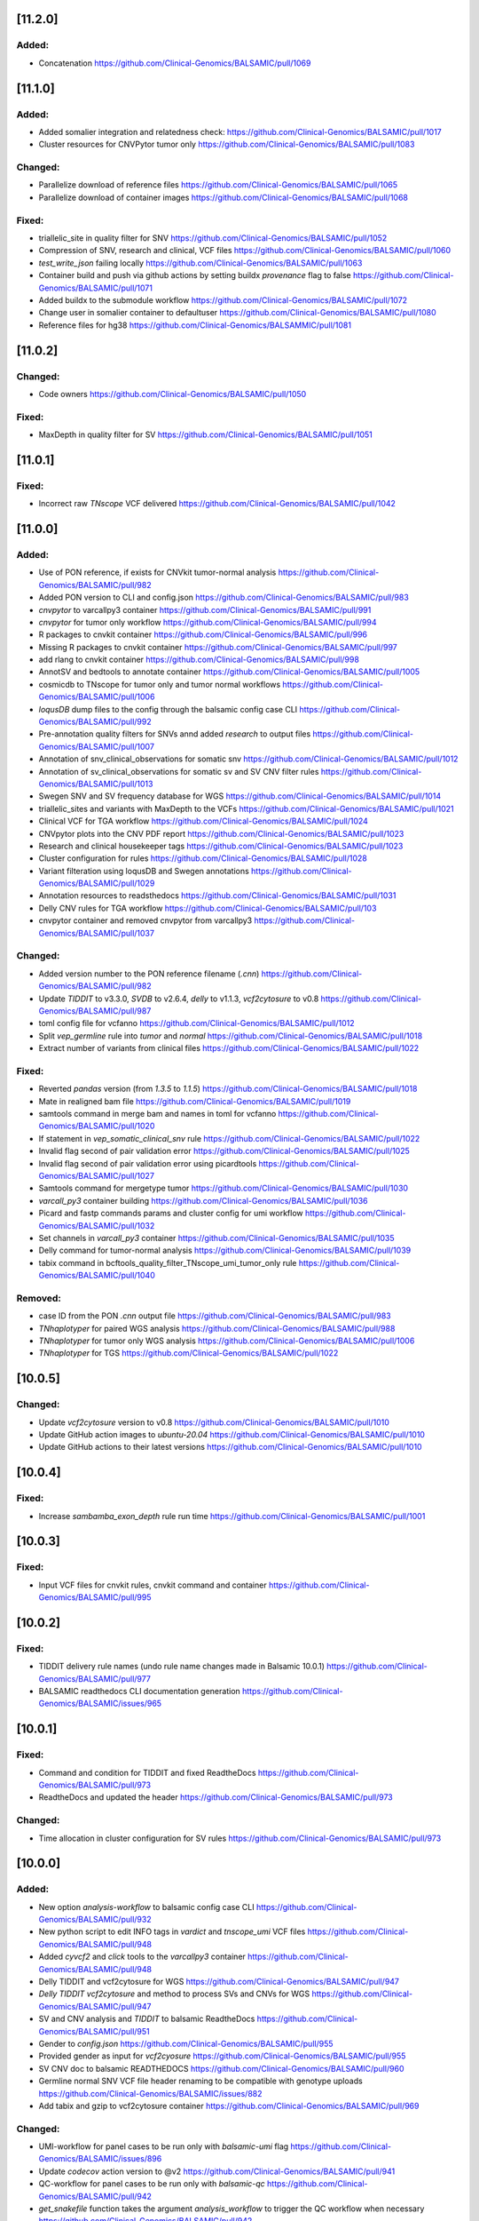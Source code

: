 [11.2.0]
--------

Added:
^^^^^^
* Concatenation https://github.com/Clinical-Genomics/BALSAMIC/pull/1069

[11.1.0]
--------

Added:
^^^^^^
* Added somalier integration and relatedness check: https://github.com/Clinical-Genomics/BALSAMIC/pull/1017
* Cluster resources for CNVPytor tumor only https://github.com/Clinical-Genomics/BALSAMIC/pull/1083 

Changed:
^^^^^^^^
* Parallelize download of reference files https://github.com/Clinical-Genomics/BALSAMIC/pull/1065
* Parallelize download of container images https://github.com/Clinical-Genomics/BALSAMIC/pull/1068

Fixed:
^^^^^^
* triallelic_site in quality filter for SNV https://github.com/Clinical-Genomics/BALSAMIC/pull/1052
* Compression of SNV, research and clinical, VCF files https://github.com/Clinical-Genomics/BALSAMIC/pull/1060 
* `test_write_json` failing locally https://github.com/Clinical-Genomics/BALSAMIC/pull/1063
* Container build and push via github actions by setting buildx `provenance` flag to false https://github.com/Clinical-Genomics/BALSAMIC/pull/1071
* Added buildx to the submodule workflow https://github.com/Clinical-Genomics/BALSAMIC/pull/1072
* Change user in somalier container to defaultuser https://github.com/Clinical-Genomics/BALSAMIC/pull/1080
* Reference files for hg38 https://github.com/Clinical-Genomics/BALSAMMIC/pull/1081

[11.0.2]
--------

Changed:
^^^^^^^^
* Code owners https://github.com/Clinical-Genomics/BALSAMIC/pull/1050

Fixed:
^^^^^^
* MaxDepth in quality filter for SV https://github.com/Clinical-Genomics/BALSAMIC/pull/1051

[11.0.1]
--------

Fixed:
^^^^^^
* Incorrect raw `TNscope` VCF delivered https://github.com/Clinical-Genomics/BALSAMIC/pull/1042

[11.0.0]
--------

Added:
^^^^^^
* Use of PON reference, if exists for CNVkit tumor-normal analysis https://github.com/Clinical-Genomics/BALSAMIC/pull/982
* Added PON version to CLI and config.json https://github.com/Clinical-Genomics/BALSAMIC/pull/983
* `cnvpytor` to varcallpy3 container https://github.com/Clinical-Genomics/BALSAMIC/pull/991
* `cnvpytor` for tumor only workflow https://github.com/Clinical-Genomics/BALSAMIC/pull/994
* R packages to cnvkit container https://github.com/Clinical-Genomics/BALSAMIC/pull/996
* Missing R packages to cnvkit container https://github.com/Clinical-Genomics/BALSAMIC/pull/997
* add rlang to cnvkit container https://github.com/Clinical-Genomics/BALSAMIC/pull/998
* AnnotSV and bedtools to annotate container https://github.com/Clinical-Genomics/BALSAMIC/pull/1005
* cosmicdb to TNscope for tumor only and tumor normal workflows https://github.com/Clinical-Genomics/BALSAMIC/pull/1006
* `loqusDB` dump files to the config through the balsamic config case CLI https://github.com/Clinical-Genomics/BALSAMIC/pull/992
* Pre-annotation quality filters for SNVs annd added `research` to output files https://github.com/Clinical-Genomics/BALSAMIC/pull/1007
* Annotation of snv_clinical_observations for somatic snv https://github.com/Clinical-Genomics/BALSAMIC/pull/1012
* Annotation of sv_clinical_observations  for somatic sv and SV CNV filter rules https://github.com/Clinical-Genomics/BALSAMIC/pull/1013
* Swegen SNV and SV frequency database for WGS https://github.com/Clinical-Genomics/BALSAMIC/pull/1014
* triallelic_sites and variants with MaxDepth to the VCFs https://github.com/Clinical-Genomics/BALSAMIC/pull/1021
* Clinical VCF for TGA workflow https://github.com/Clinical-Genomics/BALSAMIC/pull/1024
* CNVpytor plots into the CNV PDF report https://github.com/Clinical-Genomics/BALSAMIC/pull/1023
* Research and clinical housekeeper tags https://github.com/Clinical-Genomics/BALSAMIC/pull/1023
* Cluster configuration for rules https://github.com/Clinical-Genomics/BALSAMIC/pull/1028
* Variant filteration using loqusDB and Swegen annotations https://github.com/Clinical-Genomics/BALSAMIC/pull/1029
* Annotation resources to readsthedocs https://github.com/Clinical-Genomics/BALSAMIC/pull/1031
* Delly CNV rules for TGA workflow https://github.com/Clinical-Genomics/BALSAMIC/pull/103
* cnvpytor container and removed cnvpytor from varcallpy3 https://github.com/Clinical-Genomics/BALSAMIC/pull/1037

Changed:
^^^^^^^^
* Added version number to the PON reference filename (`.cnn`) https://github.com/Clinical-Genomics/BALSAMIC/pull/982
* Update `TIDDIT` to v3.3.0, `SVDB` to v2.6.4, `delly` to v1.1.3, `vcf2cytosure` to v0.8 https://github.com/Clinical-Genomics/BALSAMIC/pull/987
* toml config file for vcfanno https://github.com/Clinical-Genomics/BALSAMIC/pull/1012
* Split `vep_germline` rule into `tumor` and `normal` https://github.com/Clinical-Genomics/BALSAMIC/pull/1018
* Extract number of variants from clinical files https://github.com/Clinical-Genomics/BALSAMIC/pull/1022

Fixed:
^^^^^^
* Reverted `pandas` version (from `1.3.5` to `1.1.5`) https://github.com/Clinical-Genomics/BALSAMIC/pull/1018
* Mate in realigned bam file https://github.com/Clinical-Genomics/BALSAMIC/pull/1019
* samtools command in merge bam and names in toml for vcfanno https://github.com/Clinical-Genomics/BALSAMIC/pull/1020
* If statement in `vep_somatic_clinical_snv` rule https://github.com/Clinical-Genomics/BALSAMIC/pull/1022
* Invalid flag second of pair validation error https://github.com/Clinical-Genomics/BALSAMIC/pull/1025
* Invalid flag second of pair validation error using picardtools https://github.com/Clinical-Genomics/BALSAMIC/pull/1027
* Samtools command for mergetype tumor https://github.com/Clinical-Genomics/BALSAMIC/pull/1030
* `varcall_py3` container building https://github.com/Clinical-Genomics/BALSAMIC/pull/1036
* Picard and fastp commands params and cluster config for umi workflow https://github.com/Clinical-Genomics/BALSAMIC/pull/1032
* Set channels in `varcall_py3` container https://github.com/Clinical-Genomics/BALSAMIC/pull/1035
* Delly command for tumor-normal analysis https://github.com/Clinical-Genomics/BALSAMIC/pull/1039
* tabix command in bcftools_quality_filter_TNscope_umi_tumor_only rule https://github.com/Clinical-Genomics/BALSAMIC/pull/1040

Removed:
^^^^^^^^
* case ID from the PON `.cnn` output file https://github.com/Clinical-Genomics/BALSAMIC/pull/983
* `TNhaplotyper` for paired WGS analysis https://github.com/Clinical-Genomics/BALSAMIC/pull/988
* `TNhaplotyper` for tumor only WGS analysis https://github.com/Clinical-Genomics/BALSAMIC/pull/1006
* `TNhaplotyper` for TGS https://github.com/Clinical-Genomics/BALSAMIC/pull/1022

[10.0.5]
--------

Changed:
^^^^^^^^
* Update `vcf2cytosure` version to v0.8 https://github.com/Clinical-Genomics/BALSAMIC/pull/1010
* Update GitHub action images to `ubuntu-20.04` https://github.com/Clinical-Genomics/BALSAMIC/pull/1010
* Update GitHub actions to their latest versions https://github.com/Clinical-Genomics/BALSAMIC/pull/1010

[10.0.4]
---------

Fixed:
^^^^^^
* Increase `sambamba_exon_depth` rule run time https://github.com/Clinical-Genomics/BALSAMIC/pull/1001

[10.0.3]
---------
Fixed:
^^^^^^

* Input VCF files for cnvkit rules, cnvkit command and container https://github.com/Clinical-Genomics/BALSAMIC/pull/995

[10.0.2]
---------

Fixed:
^^^^^^

* TIDDIT delivery rule names (undo rule name changes made in Balsamic 10.0.1) https://github.com/Clinical-Genomics/BALSAMIC/pull/977
* BALSAMIC readthedocs CLI documentation generation  https://github.com/Clinical-Genomics/BALSAMIC/issues/965

[10.0.1]
---------

Fixed:
^^^^^^

* Command and condition for TIDDIT and fixed ReadtheDocs https://github.com/Clinical-Genomics/BALSAMIC/pull/973
* ReadtheDocs and updated the header https://github.com/Clinical-Genomics/BALSAMIC/pull/973


Changed:
^^^^^^^^

* Time allocation in cluster configuration for SV rules https://github.com/Clinical-Genomics/BALSAMIC/pull/973



[10.0.0]
---------

Added:
^^^^^^

* New option `analysis-workflow` to balsamic config case CLI https://github.com/Clinical-Genomics/BALSAMIC/pull/932
* New python script to edit INFO tags in `vardict` and `tnscope_umi` VCF files https://github.com/Clinical-Genomics/BALSAMIC/pull/948
* Added `cyvcf2` and `click` tools to the `varcallpy3` container https://github.com/Clinical-Genomics/BALSAMIC/pull/948
* Delly TIDDIT and vcf2cytosure for WGS https://github.com/Clinical-Genomics/BALSAMIC/pull/947
* `Delly` `TIDDIT` `vcf2cytosure` and method to process SVs and CNVs for WGS https://github.com/Clinical-Genomics/BALSAMIC/pull/947
* SV and CNV analysis and `TIDDIT` to balsamic ReadtheDocs https://github.com/Clinical-Genomics/BALSAMIC/pull/951
* Gender to `config.json` https://github.com/Clinical-Genomics/BALSAMIC/pull/955
* Provided gender as input for `vcf2cyosure` https://github.com/Clinical-Genomics/BALSAMIC/pull/955
* SV CNV doc to balsamic READTHEDOCS https://github.com/Clinical-Genomics/BALSAMIC/pull/960
* Germline normal SNV VCF file header renaming to be compatible with genotype uploads https://github.com/Clinical-Genomics/BALSAMIC/issues/882
* Add tabix and gzip to vcf2cytosure container https://github.com/Clinical-Genomics/BALSAMIC/pull/969

Changed:
^^^^^^^^

* UMI-workflow for panel cases to be run only with `balsamic-umi` flag https://github.com/Clinical-Genomics/BALSAMIC/issues/896
* Update `codecov` action version to @v2 https://github.com/Clinical-Genomics/BALSAMIC/pull/941
* QC-workflow for panel cases to be run only with `balsamic-qc` https://github.com/Clinical-Genomics/BALSAMIC/pull/942
* `get_snakefile` function takes the argument `analysis_workflow` to trigger the QC workflow when necessary https://github.com/Clinical-Genomics/BALSAMIC/pull/942
* `bcftools_counts` input depending on `analysis_workflow` https://github.com/Clinical-Genomics/BALSAMIC/pull/942
* UMI output filename `TNscope_umi` is changed to `tnscope_umi` https://github.com/Clinical-Genomics/BALSAMIC/pull/948
* Update `delly` to v1.0.3 https://github.com/Clinical-Genomics/BALSAMIC/pull/950
* Update versions of `delly` in ReadtheDocs https://github.com/Clinical-Genomics/BALSAMIC/pull/951
* Provided gender as input for `ascat` and `cnvkit` https://github.com/Clinical-Genomics/BALSAMIC/pull/955
* Update QC criteria for panel and wgs analysis according to https://github.com/Clinical-Genomics/project-planning/issues/338#issuecomment-1132643330. https://github.com/Clinical-Genomics/BALSAMIC/pull/952
* For uploads to scout, increasing the number of variants failing threshold from 10000 to 50000 https://github.com/Clinical-Genomics/BALSAMIC/pull/952

Fixed:
^^^^^^

* GENOME_VERSION set to the different genome_version options and replaced with config["reference"]["genome_version"] https://github.com/Clinical-Genomics/BALSAMIC/pull/942
* `run_validate.sh` script https://github.com/Clinical-Genomics/BALSAMIC/pull/952
* Somatic SV tumor normal rules https://github.com/Clinical-Genomics/BALSAMIC/pull/959
* Missing `genderChr` flag for `ascat_tumor_normal` rule https://github.com/Clinical-Genomics/BALSAMIC/pull/963
* Command in vcf2cytosure rule and updated ReadtheDocs https://github.com/Clinical-Genomics/BALSAMIC/pull/966
* Missing name `analysis_dir` in QC.smk https://github.com/Clinical-Genomics/BALSAMIC/pull/970
* Remove `sample_type` wildcard from the `vcfheader_rename_germline` rule and change genotype file name https://github.com/Clinical-Genomics/BALSAMIC/pull/971

Removed
^^^^^^^

* Removed `qc_panel` config in favor of standard config https://github.com/Clinical-Genomics/BALSAMIC/pull/942
* Removed cli `--analysis_type` for `balsamic report deliver` command and `balsamic run analysis` https://github.com/Clinical-Genomics/BALSAMIC/pull/942
* Removed `analysis_type`: `qc_panel` and replace the trigger for QC workflow by `analysis_workflow`: `balsamic-qc` https://github.com/Clinical-Genomics/BALSAMIC/pull/942
* Outdated balsamic report files (`balsamic_report.html` & `balsamic_report.md`) https://github.com/Clinical-Genomics/BALSAMIC/pull/952

[9.0.1]
-------

Fixed:
^^^^^^

* Revert `csvkit` tool in align_qc container https://github.com/Clinical-Genomics/BALSAMIC/pull/928
* Automatic version update for balsamic methods https://github.com/Clinical-Genomics/BALSAMIC/pull/930

[9.0.0]
--------

Added:
^^^^^^

* Snakemake workflow to create canfam3 reference https://github.com/Clinical-Genomics/BALSAMIC/pull/843
* Call umi variants using TNscope in bed defined regions https://github.com/Clinical-Genomics/BALSAMIC/issues/821
* UMI duplication metrics to report in multiqc_picard_dups.json https://github.com/Clinical-Genomics/BALSAMIC/issues/844
* Option to use PON reference in cnv calling for TGA tumor-only cases https://github.com/Clinical-Genomics/BALSAMIC/pull/851
* QC default validation conditions (for not defined capture kits) https://github.com/Clinical-Genomics/BALSAMIC/pull/855
* SVdb to the varcall_py36 container https://github.com/Clinical-Genomics/BALSAMIC/pull/872
* SVdb to WGS workflow https://github.com/Clinical-Genomics/BALSAMIC/pull/873
* Docker container for vcf2cytosure https://github.com/Clinical-Genomics/BALSAMIC/pull/869
* Snakemake rule for creating `.cgh` files from `CNVkit` outputs https://github.com/Clinical-Genomics/BALSAMIC/pull/880
* SVdb to TGA workflow https://github.com/Clinical-Genomics/BALSAMIC/pull/879
* SVdb merge SV and CNV https://github.com/Clinical-Genomics/BALSAMIC/pull/886
* Readthedocs for BALSAMIC method descriptions https://github.com/Clinical-Genomics/BALSAMIC/pull/906
* Readthedocs for BALSAMIC variant filters for WGS somatic callers https://github.com/Clinical-Genomics/BALSAMIC/pull/906
* bcftools counts to varcall filter rules https://github.com/Clinical-Genomics/BALSAMIC/pull/899
* Additional WGS metrics to be stored in ``<case>_metrics_deliverables.yaml`` https://github.com/Clinical-Genomics/BALSAMIC/pull/907
* ascatNGS copynumber file https://github.com/Clinical-Genomics/BALSAMIC/pull/914
* ReadtheDocs for BALSAMIC annotation resources https://github.com/Clinical-Genomics/BALSAMIC/pull/916
* Delly CNV for tumor only workflow https://github.com/Clinical-Genomics/BALSAMIC/pull/923
* Delly CNV Read-depth profiles for tumor only workflows https://github.com/Clinical-Genomics/BALSAMIC/pull/924
* New metric to be extracted and validated: ``NUMBER_OF_SITES`` (``bcftools`` counts) https://github.com/Clinical-Genomics/BALSAMIC/pull/925

Changed:
^^^^^^^^

* Merge QC metric extraction workflows https://github.com/Clinical-Genomics/BALSAMIC/pull/833
* Changed the base-image for balsamic container to 4.10.3-alpine https://github.com/Clinical-Genomics/BALSAMIC/pull/869
* Updated SVdb to 2.6.0 https://github.com/Clinical-Genomics/BALSAMIC/pull/901
* Upgrade black to 22.3.0
* For UMI workflow, post filter `gnomad_pop_freq` value is changed from `0.005` to `0.02` https://github.com/Clinical-Genomics/BALSAMIC/pull/919
* updated delly to 0.9.1 https://github.com/Clinical-Genomics/BALSAMIC/pull/920
* container base_image (align_qc, annotate, coverage_qc, varcall_cnvkit, varcall_py36) to 4.10.3-alpine https://github.com/Clinical-Genomics/BALSAMIC/pull/921
* update container (align_qc, annotate, coverage_qc, varcall_cnvkit,varcall_py36) bioinfo tool versions  https://github.com/Clinical-Genomics/BALSAMIC/pull/921
* update tool versions (align_qc, annotate, coverage_qc, varcall_cnvkit) in methods and softwares docs https://github.com/Clinical-Genomics/BALSAMIC/pull/921
* Updated the list of files to be stored and delivered https://github.com/Clinical-Genomics/BALSAMIC/pull/915
* Moved ``collect_custom_qc_metrics`` rule from ``multiqc.rule`` https://github.com/Clinical-Genomics/BALSAMIC/pull/925

Fixed:
^^^^^^
* Automate balsamic version for readthedocs install page https://github.com/Clinical-Genomics/BALSAMIC/pull/888
* ``collect_qc_metrics.py`` failing for WGS cases with empty ``capture_kit`` argument https://github.com/Clinical-Genomics/BALSAMIC/pull/850
* QC metric validation for different panel bed version https://github.com/Clinical-Genomics/BALSAMIC/pull/855
* Fixed development version of ``fpdf2`` to ``2.4.6`` https://github.com/Clinical-Genomics/BALSAMIC/issues/878
* Added missing svdb index file https://github.com/Clinical-Genomics/BALSAMIC/issues/848

Removed
^^^^^^^

* ``--qc-metrics/--no-qc-metrics`` flag from the ``balsamic report deliver`` command https://github.com/Clinical-Genomics/BALSAMIC/pull/833
* Unused pon option for SNV calling with TNhaplotyper tumor-only https://github.com/Clinical-Genomics/BALSAMIC/pull/851
* SV and CNV callers from annotation and filtering https://github.com/Clinical-Genomics/BALSAMIC/pull/889
* vcfanno and COSMIC from SV annotation https://github.com/Clinical-Genomics/BALSAMIC/pull/891
* Removed `MSK_impact` and `MSK_impact_noStrelka` json files from config https://github.com/Clinical-Genomics/BALSAMIC/pull/903
* Cleanup of `strelka`, `pindel` , `mutect2` variables from BALSAMIC https://github.com/Clinical-Genomics/BALSAMIC/pull/903
* bcftools_stats from vep https://github.com/Clinical-Genomics/BALSAMIC/issues/898
* QC delivery report workflow (generating the ``<case>_qc_report.html`` file) https://github.com/Clinical-Genomics/BALSAMIC/issues/878
* ``--sample-id-map`` and ``--case-id-map`` flags from the ``balsamic report deliver`` command https://github.com/Clinical-Genomics/BALSAMIC/issues/878
* Removed `gatk_haplotypecaller` for reporting panel germline variants https://github.com/Clinical-Genomics/BALSAMIC/issues/918

[8.2.10]
--------

Added:
^^^^^^
* `libopenblas=0.3.20` dependency to annotate container for fixing bcftools #909

Fixes:
^^^^^^

* bcftools version locked at `1.10` #909

Changed:
^^^^^^^^
* base image of balsamic container to `4.10.3-alphine` #909
* Replaced annotate container tests with new code #909

Removed:
^^^^^^^^
* Removed failed `vcf2cytosure` installation from annotate container #909

[8.2.9]
-------

Added:
^^^^^^

* Added slurm qos tag `express` #885
* Included more text about UMI-workflow variant calling settings to the readthedocs #888
* Extend QCModel to include `n_base_limit` which outputs in config json `QC` dict

Fixes:
^^^^^^
* Automate balsamic version for readthedocs install page #888

Changed:
^^^^^^^^
* Upgrade black to 22.3.0
* fastp default setting of `n_base_limit` is changed to `50` from `5`

[8.2.8]
--------

Added:
^^^^^^
* Added the readthedocs page for BALSAMIC variant-calling filters #867
* Project requirements (setup.py) to build the docs #874
* Generate cram from umi-consensus called bam files #865

Changed:
^^^^^^^^
* Updated the bioinfo tools version numbers in BALSAMIC readthedocs #867
* Sphinx version fixed to <0.18 #874
* Sphinx GitHub action triggers only on master branch PRs
* VAF filter for reporting somatic variants (Vardict) is minimised to 0.7% from 1% #876

Fixes:
^^^^^^
* cyvcf2 mock import for READTHEDOCS environment #874

[8.2.7]
-------
Fixes:
^^^^^^
* Fixes fastqc timeout issues for wgs cases #861
* Fix cluster configuration for vep and vcfanno #857

[8.2.6]
-------

Fixes:
^^^^^^

* Set right qos in scheduler command #856

[8.2.5]
-------

* balsamic.sif container installation during cache generation #841

Fixed:
^^^^^^

* Execution of `create_pdf` python script inside the balsamic container #841

[8.2.4]
-------

Added:
^^^^^^

* ``--hgvsg`` annotation to VEP #830
* ``ascatNgs`` PDF delivery (plots & statistics) #828

[8.2.3]
-------
Fixed:
^^^^^^

* Add default for gender if ``purecn`` captures dual gender values #824

Changed:
^^^^^^^^
* Updated ``purecn`` and its dependencies to latest versions

[8.2.2]
-------
Added:
^^^^^^

* ``ascatNGS`` tumor normal delivery #810

Changed:
^^^^^^^^
* QC metrics delivery tag #820
* Refactor tmb rule that contains redundant line #817

[8.2.1]
-------

Fixed:
^^^^^^

* ``cnvkit`` gender comparison operator bug #819

[8.2.0]
-------

Added:
^^^^^^

* Added various basic filters to all variant callers irregardless of their delivery status #750
* BALSAMIC container #728
* BALSAMIC reference generation via cluster submission for both reference and container #686
* Container specific tests #770
* BALSAMIC quality control metrics extraction and validation #754
* Delly is added as a submodule and removed from rest of the conda environments #787
* Store research VCFs for all filtered and annotated VCF files
* Added `.,PASS` to all structural variant filter rules to resolve the issues with missing calls in filtered file
* Handling of QC metrics validation errors #783
* Github Action workflow that builds the docs using Sphinx #809
* Zenodo integration to create citable link #813
* Panel BED specific QC conditions #800
* Metric extraction to a YAML file for Vogue #802

Changed:
^^^^^^^^

* refactored main workflow with more readible organization #614
* refactored conda envs within container to be on base and container definition is uncoupled #759
* renamed umi output file names to fix issue with picard HSmetrics #804
* locked requirements for graphviz io 0.16 #811
* QC metric validation is performed across all metrics of each of the samples #800

Removed:
^^^^^^^^

* The option of running umiworkflow independently with balsamic command-line option "-a umi"
* Removed source activate from reference and pon workflows #764

Fixed:
^^^^^^

* Pip installation failure inside balsamic container #758
* Fixed issue #768 with missing ``vep_install`` command in container
* Fixed issue #765 with correct input bam files for SV rules
* Continuation of CNVkit even if ``PURECN`` fails and fix ``PureCN`` conda paths #774 #775
* Locked version for ``cryptography`` package
* Bumped version for ``bcftools`` in cnvkit container
* Fixed issues #776 and #777 with correct install paths for gatk and manta
* Fixed issue #782 for missing AF in the vcf INFO field
* Fixed issues #748 #749 with correct sample names
* Fixed issue #767 for ascatngs hardcoded values
* Fixed missing output option in bcftools filters for tnhaplotyper #793
* Fixed issue #795 with increasing resources for vep and filter SV prior to vep
* Building ``wheel`` for ``cryptography`` bug inside BALSAMIC container #801
* Fixed badget for docker container master and develop status
* ReadtheDocs building failure due to dependencies, fixed by locking versions #773
* Dev requirements installation for Sphinx docs (Github Action) #812
* Changed path for main Dockerfile version in ``.bumpversion.cfg``

[8.1.0]
-------

Added:
^^^^^^

* Workflow to check PR tiltes to make easier to tell PR intents #724
* ``bcftools stats``  to calculate Ti/Tv for all post annotate germline and somatic calls #93
* Added reference download date to ``reference.json`` #726
* ``ascatngs`` hg38 references to constants #683
* Added ClinVar as a source to download and to be annotated with VCFAnno #737

Changed:
^^^^^^^^

* Updated docs for git FAQs #731
* Rename panel of normal filename Clinical-Genomics/cgp-cancer-cnvcall#10


Fixed:
^^^^^^

* Fixed bug with using varcall_py36 container with VarDict #739
* Fixed a bug with VEP module in MultiQC by excluding #746
* Fixed a bug with ``bcftools stats`` results failing in MultiQC #744

[8.0.2]
-------

Fixed:
^^^^^^

* Fixed breaking shell command for VEP annotation rules #734

[8.0.1]
-------

Fixed:
^^^^^^

* Fixed context for Dockerfile for release content #720

[8.0.0]
-------

Added:
^^^^^^

* ``samtools`` flagstats and stats to workflow and MultiQC
* ``delly v0.8.7`` somatic SV caller #644
* ``delly`` containter #644
* ``bcftools v1.12`` to ``delly`` container #644
* ``tabix v0.2.6`` to ``delly`` container #644
* Passed SV calls from Manta to clinical delivery
* An extra filter to VarDict tumor-normal to remove variants with STATUS=Germline, all other will still be around
* Added ``vcf2cytosure`` to annotate container
* ``git`` to the container definition
* prepare_delly_exclusion rule
* Installation of ``PureCN`` rpackage in ``cnvkit`` container
* Calculate tumor-purity and ploidy using ``PureCN`` for ``cnvkit`` call
* ``ascatngs`` as a submodule #672
* GitHub action to build and test ``ascatngs`` container
* Reference section to ``docs/FAQ.rst``
* ``ascatngs`` download references from reference_file repository #672
* ``delly`` tumor only rule #644
* ``ascatngs`` download container #672
* Documentation update on setting sentieon env variables in ``bashrc``
* ``ascatngs`` tumor normal rule for wgs cases #672
* Individual rules (i.e. ngs filters) for cnv and sv callers. Only Manta will be delivered and added to the list of output files. #708
* Added "targeted" and "wgs" tags to variant callers to provide another layer of separation. #708
* ``manta`` convert inversion #709
* Sentieon version to bioinformatic tool version parsing #685
* added ``CITATION.cff`` to cite BALSAMIC


Changed:
^^^^^^^^

* Upgrade to latest sentieon version 202010.02
* New name ``MarkDuplicates`` to ``picard_markduplicates`` in ``bwa_mem`` rule and ``cluster.json``
* New name rule ``GATK_contest`` to ``gatk_contest``
* Avoid running pytest github actions workflow on ``docs/**`` and ``CHANGELOG.rst`` changes
* Updated ``snakemake`` to ``v6.5.3`` #501
* Update ``GNOMAD`` URL
* Split Tumor-only ``cnvkit batch`` into individual commands
* Improved TMB calculation issue #51
* Generalized ascat, delly, and manta result in workflow. #708
* Generalized workflow to eliminate duplicate entries and code. #708
* Split Tumor-Normal ``cnvkit batch`` into individual commands
* Moved params that are used in multiple rules to constants #711
* Changed the way conda and non-conda bioinfo tools version are parsed
* Python code formatter changed from Black to YAPF #619


Fixed:
^^^^^^

* post-processing of the umi consensus in handling BI tags
* vcf-filtered-clinical tag files will have all variants including PASS
* Refactor snakemake ``annotate`` rules according to snakemake etiquette #636
* Refactor snakemake ``align`` rules according to snakemake etiquette #636
* Refactor snakemake ``fastqc`` ``vep`` contest and ``mosdepth`` rules according to ``snakemake`` etiquette #636
* Order of columns in QC and coverage report issue #601
* ``delly`` not showing in workflow at runtime #644
* ``ascatngs`` documentation links in ``FAQs`` #672
* ``varcall_py36`` container build and push #703
* Wrong spacing in reference json issue #704
* Refactor snakemake ``quality control`` rules according to snakemake etiquette #636

Removed:
^^^^^^^^

* Cleaned up unused container definitions and conda environment files
* Remove cnvkit calling for WGS cases
* Removed the install.sh script

[7.2.5]
-------

Changed:
^^^^^^^^

* Updated COSMIC path to use version 94

[7.2.5]
-------

Changed:
^^^^^^^^

* Updated path for gnomad and 1000genomes to a working path from Google Storage

[7.2.4]
-------

Changed:
^^^^^^^^

* Updated sentieon util sort in umi to use Sentieon 20201002 version

[7.2.3]
-------

Fixed:
^^^^^^

* Fixed memory issue with vcfanno in vep_somatic rule fixes #661

[7.2.2]
-------

Fixed:
^^^^^^

* An error with Sentieon for better management of memory fixes #621

[7.2.1]
-------

Changed:
^^^^^^^^

* Rename Github actions to reflect their content

[7.2.0]
-------

Added:
^^^^^^

* Changelog reminder workflow to Github
* Snakemake workflow for created PON reference
* Balsamic cli config command(pon) for creating json for PON analysis
* tumor lod option for passing tnscope-umi final variants
* Git guide to make balsamic release in FAQ docs

Changed:
^^^^^^^^

* Expanded multiqc result search dir to whole analysis dir
* Simple test for docker container

Fixed:
^^^^^^

* Correctly version bump for Dockerfile

Removed:
^^^^^^^^

* Removed unused Dockerfile releases
* Removed redundant genome version from ``reference.json``

[7.1.10]
--------

Fixed:
^^^^^^

* Bug in ``ngs_filter`` rule set for tumor-only WGS
* Missing delivery of tumor only WGS filter

[7.1.9]
-------


Changed:
^^^^^^^^

* only pass variants are not part of delivery anymore
* delivery tag file ids are properly matched with sample_name
* tabix updated to 0.2.6
* fastp updated to 0.20.1
* samtools updated to 1.12
* bedtools updated to 2.30.0

Removed:
^^^^^^^^

* sentieon-dedup rule from delivery
* Removed all pre filter pass from delivery


[7.1.8]
-------

Fixed:
^^^^^^

* Target coverage (Picard HsMetrics) for UMI files is now correctly calculated.

Changed:
^^^^^^^^


* TNscope calculated AF values are fetched and written to AFtable.txt.

[7.1.7]
-------

Added:
^^^^^^

* ngs_filter_tnscope is also part of deliveries now

Changed:
^^^^^^^^

* rankscore is now a research tag instead of clinical
* Some typo and fixes in the coverage and constant metrics
* Delivery process is more verbose

Fixed:
^^^^^^

* CNVKit output is now properly imported in the deliveries and workflow

[7.1.6]
-------

Fixed:
^^^^^^

* CSS style for qc coverage report is changed to landscape

[7.1.5]
-------

Changed:
^^^^^^^^

* update download url for 1000genome WGS sites from ftp to http

[7.1.4]
-------

Changed:
^^^^^^^^

* bump picard to version 2.25.0

[7.1.3]
-------

Fixed:
^^^^^^

* ``assets`` path is now added to bind path

[7.1.2]
-------

Fixed:
^^^^^^

* umi_workflow config json is set as true for panel and wgs as false.
* Rename umiconsensus bam file headers from {samplenames} to TUMOR/NORMAL.
* Documentation autobuild on RTFD


[7.1.1]
-------

Fixed:
^^^^^^

* Moved all requirements to setup.py, and added all package_data there. Clean up unused files.

[7.1.0]
-------

Removed
^^^^^^^

* ``tnsnv`` removed from WGS analysis, both tumor-only and tumor-normal
* GATK-BaseRecalibrator is removed from all workflows

Fixed
^^^^^

* Fixed issue 577 with missing ``tumor.merged.bam`` and ``normal.merged.bam``
* Issue 448 with lingering tmp_dir. It is not deleted after analysis is properly finished.

Changed
^^^^^^^

* All variant calling rules use proper ``tumor.merged.bam`` or ``normal.merged.bam`` as inputs

[7.0.2]
-------

Added
^^^^^

* Updated docs with FAQ for UMI workflow

Fixed
^^^^^

* fix job scheduling bug for benchmarking
* rankscore's output is now a proper vcf.gz file
* Manta rules now properly make a sample_name file


[7.0.1]
-------

Added
^^^^^

* github action workflow to autobuild release containers


[7.0.0]
-------

Added
^^^^^

* ``balsamic init`` to download reference and related containers done in PRs #464 #538
* ``balsamic config case`` now only take a cache path instead of container and reference #538
* UMI workflow added to main workflow in series of PRs #469 #477 #483 #498 #503 #514 #517
* DRAGEN for WGS applications in PR #488
* A framework for QC check PR #401
* ``--quiet``` option for ``run analysis`` PR #491
* Benchmark SLURM jobs after the analysis is finished PR #534
* One container per conda environment (i.e. decouple containers) PR #511 #525 #522
* ``--disable-variant-caller`` command for ``report deliver`` PR #439
* Added genmod and rankscore in series of two PRs #531 and #533
* Variant filtering to Tumor-Normal in PR #534
* Split SNV/InDels and SVs from TNScope variant caller PR #540
* WGS Tumor only variant filters added in PR #548

Changed
^^^^^^^

* Update Manta to 1.6.0 PR #470
* Update FastQC to 0.11.9 PR #532
* Update BCFTools to 1.11 PR #537
* Update Samtools to 1.11 PR #537
* Increase resources and runtime for various workflows in PRs #482
* Python package dependenicies versions fixed in PR #480
* QoL changes to workflow in series of PR #471
* Series of documentation updates in PRs #489 #553
* QoL changes to scheduler script PR #491
* QoL changes to how temporary directories are handlded PR #516
* TNScope model apply rule merged with TNScope variant calling for tumor-normal in WGS #540
* Decoupled ``fastp`` rule into two rules to make it possible to use it for UMI runs #570


Fixed
^^^^^

* A bug in Manta variant calling rules that didn't name samples properly to TUMOR/NORMAL in the VCF file #572


[6.1.2]
-------

Changed
^^^^^^^
* Changed hk delivery tag for coverage-qc-report


[6.1.1]
-------

Fixed
^^^^^

* No UMI trimming for WGS applications #486
* Fixed a bug where BALSAMIC was checking for sacct/jobid file in local mode PR #497
* ``readlink`` command in ``vep_germline``, ``vep_somatic``, ``split_bed``, and ``GATK_popVCF`` #533
* Fix various bugs for memory handling of Picardtools and its executable in PR #534
* Fixed various issues with ``gsutils`` in PR #550

Removed
^^^^^^^

* ``gatk-register`` command removed from installing GATK PR #496

[6.1.1]
-------

* Fixed a bug with missing QC templates after ``pip install``


[6.1.0]
-------

Added
^^^^^
* CLI option to expand report generation for TGA and WES runs. Please see ``balsamic report deliver --help``
* BALSAMIC now generates a custom HTML report for TGA and WES cases.


[6.0.4]
-------

Changed
^^^^^^^

* Reduces MQ cutoff from 50 to 40 to only remove obvious artifacts PR #535
* Reduces AF cutoff from 0.02 to 0.01 PR #535

[6.0.3]
-------

Added
^^^^^

* ``config case`` subcommand now has ``--tumor-sample-name`` and ``--normal-sample-name``

Fixed
^^^^^

* Manta resource allocation is now properly set PR #523
* VarDict resource allocation in cluster.json increased (both core and time allocation) PR #523
* minimum memory request for GATK mutect2 and haplotypecaller is removed and max memory increased PR #523

[6.0.2]
-------

Added
^^^^^

* Document for Snakemake rule grammar PR #489


Fixed
^^^^^

* removed ``gatk3-register`` command from Dockerfile(s) PR #508


[6.0.1]
-------

Added
^^^^^
* A secondary path for latest jobids submitted to cluster (slurm and qsub) PR #465

[6.0.0]
-------

Added
^^^^^
* UMI workflow using Sentieon tools. Analysis run available via `balsamic run analysis --help` command. PR #359
* VCFutils to create VCF from flat text file. This is for internal purpose to generate validation VCF. PR #349
* Download option for hg38 (not validated) PR #407
* Option to disable variant callers for WES runs. PR #417

Fixed
^^^^^
* Missing cyvcf2 dependency, and changed conda environment for base environment PR #413
* Missing numpy dependency PR #426

Changed
^^^^^^^
* COSMIC db for hg19 updated to v90 PR #407
* Fastp trimming is now a two-pass trimming and adapter trimming is always enabled. This might affect coverage slightly PR #422
* All containers start with a clean environment #425
* All Sentieon environment variables are now added to config when workflow executes #425
* Branching model will be changed to gitflow

[5.1.0]
-------

Fixed
^^^^^
* Vardict-java version fixed. This is due to bad dependency and releases available on conda. Anaconda is not yet update with vardict 1.8, but vardict-java 1.8 is there. This causes various random breaks with Vardict's TSV output. #403

Changed
^^^^^^^
* Refactored Docker files a bit, preparation for decoupling #403

Removed
^^^^^^^
* In preparation for GATK4, IndelRealigner is removed #404


[5.0.1]
-------

Added
^^^^^
* Temp directory for various rules and workflow wide temp directory #396

Changed
^^^^^^^
* Refactored tags for housekeeper delivery to make them unique #395
* Increased core requirements for mutect2 #396
* GATK3.8 related utils run via jar file instead of gatk3 #396


[5.0.0]
-------

Added
^^^^^
* Config.json and DAG draph included in Housekeeper report #372
* New output names added to cnvkit_single and cnvkit_paired #372
* New output names added to vep.rule #372
* Delivery option to CLI and what to delivery with delivery params in rules that are needed to be delivered #376
* Reference data model with validation #371
* Added container path to install script #388

Changed
^^^^^^^
* Delivery file format simplified #376
* VEP rules have "all" and "pass" as output #376
* Downloaded reference structure changed #371
* genome/refseq.flat renamed to genome/refGene.flat #371
* reverted CNVKit to version 0.9.4 #390

Fixed
^^^^^
* Missing pygments to requirements.txt to fix travis CI #364
* Wildcard resolve for deliveries of vep_germline #374
* Missing index file from deliverables #383
* Ambiguous deliveries in vep_somatic and ngs_filters #387
* Updated documentation to match with installation #391

Removed
^^^^^^^
* Temp files removed from list of outputs in vep.rule #372
* samtools.rule and merged it with bwa_mem #375


[4.5.0]
-------

Added
^^^^^
* Models to build config case JSON. The models and descriptions of their contents can now be found
  in BALSAMIC/utils/models.py
* Added analysis_type to `report deliver` command
* Added report and delivery capability to Alignment workflow
* run_validate.sh now has -d to handle path to analysis_dir (for internal use only) #361

Changed
^^^^^^^

* Fastq files are no longer being copied as part of creation of the case config file.
  A symlink is now created at the destination path instead
* Config structure is no longer contained in a collestion of JSON files.
  The config models are now built using Pydantic and are contained in BALSAMIC/utils/models.py

Removed
^^^^^^^

* Removed command line option "--fastq-prefix" from config case command
* Removed command line option "--config-path" from config case command.
  The config is now always saved with default name "case_id.json"
* Removed command line option "--overwrite-config" from config-case command
  The command is now always executed with "--overwrite-config True" behavior

Refactored
^^^^^^^^^^

* Refactored BALSAMIC/commands/config/case.py:
  Utility functions are moved to BALSAMIC/utils/cli.py
  Models for config fields can be found at BALSAMIC/utils/models.py
  Context aborts and logging now contained in pilot function
  Tests created to support new architecture
* Reduce analysis directory's storage

Fixed
^^^^^
* Report generation warnings supressed by adding workdirectory
* Missing tag name for germline annotated calls #356
* Bind path is not added as None if analysis type is wgs #357
* Changes vardict to vardict-java #361


[4.4.0]
-------

Added
^^^^^

* pydantic to validate various models namely variant caller filters

Changed
^^^^^^^

* Variant caller filters moved into pydantic
* Install script and setup.py
* refactored install script with more log output and added a conda env suffix option
* refactored docker container and decoupled various parts of the workflow


[4.3.0]
-------


Added
^^^^^

* Added cram files for targeted sequencing runs fixes #286
* Added `mosdepth` to calculate coverage for whole exome and targeted sequencing
* Filter models added for tumor-only mode
* Enabling adapter trim enables pe adapter trim option for fastp
* Annotate germline variant calls
* Baitset name to picard hsmetrics

Deprecated
^^^^^^^^^^

* Sambamba coverage and rules will be deprecated

Fixed
^^^^^

* Fixed latest tag in install script
* Fixed lack of naming final annotated VCF TUMOR/NORMAL


Changed
^^^^^^^

* Increased run time for various slurm jobs fixes #314
* Enabled SV calls for VarDict tumor-only
* Updated `ensembl-vep` to v100.2

[4.2.4]
-------


Fixed
^^^^^

* Fixed sort issue with bedfiles after 100 slop


[4.2.3]
-------

Added
^^^^^


* Added Docker container definition for release and bumpversion

Changed
^^^^^^^


* Quality of life change to rtfd docs

Fixed
^^^^^


* Fix Docker container with faulty git checkout

[4.2.2]
-------

Added
^^^^^


* Add "SENTIEON_TMPDIR" to wgs workflow

[4.2.1]
-------

Changed
^^^^^^^


* Add docker container pull for correct version of install script

[4.2.0]
-------

Added
^^^^^


* CNV output as VCF
* Vep output for PASSed variants
* Report command with status and delivery subcommands

Changed
^^^^^^^


* Bed files are slopped 100bp for variant calling fix #262
* Disable vcfmerge
* Picard markduplicate output moved from log to output
* Vep upgraded to 99.1
* Removed SVs from vardict
* Refactored delivery plugins to produce a file with list of output files from workflow
* Updated snakemake to 5.13

Fixed
^^^^^


* Fixed a bug where threads were not sent properly to rules

Removed
^^^^^^^


* Removed coverage annotation from mutect2
* Removed source deactivate from rules to suppress conda warning
* Removed ``plugins delivery`` subcommand
* Removed annotation for germline caller results

[4.1.0]
-------

Added
^^^^^


* VEP now also produces a tab delimited file
* CNVkit rules output genemetrics and gene break file
* Added reference genome to be able to calculate AT/CG dropouts by Picard
* coverage plot plugin part of issue #75
* callable regions for CNV calling of tumor-only

Changed
^^^^^^^


* Increased time for indel realigner and base recalib rules
* decoupled vep stat from vep main rule
* changed qsub command to match UGE
* scout plugin updated

Fixed
^^^^^


* WGS qc rules - updated with correct options
  (picard - CollectMultipleMetrics, sentieon - CoverageMetrics)
* Log warning if WES workflow cannot find SENTIEON* env variables
* Fixes issue with cnvkit and WGS samples #268
* Fix #267 coverage issue with long deletions in vardict

[4.0.1] - 2019-11-08
--------------------

Added
^^^^^


* dependencies for workflow report
* sentieon variant callers germline and somatic for wes cases

Changed
^^^^^^^


* housekeeper file path changed from basename to absolute
* scout template for sample location changed from delivery_report to scout
* rule names added to benchmark files

[4.0.0] - 2019-11-04
--------------------

SGE qsub support release

Added
^^^^^


* ``install.sh`` now also downloads latest container
* Docker image for balsamic as part of ci
* Support for qsub alongside with slurm on ``run analysis --profile``

Changed
^^^^^^^


* Documentation updated
* Test fastq data and test panel bed file with real but dummy data

[3.3.1] - 2019-10-28
--------------------

Fixed
^^^^^


* Various links for reference genome is updated with working URL
* Config reference command now print correct output file

[3.3.0] - 2019-10-24
--------------------

somatic vcfmerge release

Added
^^^^^


* QC metrics for WGS workflow
* refGene.txt download to reference.json and reference workflow
* A new conda environment within container
* A new base container built via Docker (centos7:miniconda3_4_6_14)
* VCFmerge package as VCF merge rule (https://github.com/hassanfa/VCFmerge)
* A container for develop branch
* Benchmark rules to variant callers

Changed
^^^^^^^


* SLURM resource allocation for various variancalling rules optimized
* mergetype rule updated and only accepts one single tumor instead of multiple

[3.2.3] - 2019-10-24
--------------------

Fixed
^^^^^


* Removed unused output files from cnvkit which caused to fail on targetted analysis

[3.2.2] - 2019-10-23
--------------------

Fixed
^^^^^


* Removed target file from cnvkit batch

[3.2.1] - 2019-10-23
--------------------

Fixed
^^^^^


* CNVkit single missing reference file added

[3.2.0] - 2019-10-11
--------------------

Adds:
^^^^^


* CNVkit to WGS workflow
* get_thread for runs

Changed:
^^^^^^^^


* Optimized resources for SLURM jobs

Removed:
^^^^^^^^


* Removed hsmetrics for non-mark duplicate bam files

[3.1.4] - 2019-10-08
--------------------

Fixed
^^^^^


* Fixes a bug where missing capture kit bed file error for WGS cases

[3.1.3] - 2019-10-07
--------------------

Fixed
^^^^^


* benchmark path bug issue #221

[3.1.2] - 2019-10-07
--------------------

Fixed
^^^^^


* libreadline.so.6 symlinking and proper centos version for container

[3.1.1] - 2019-10-03
--------------------

Fixed
^^^^^


* Proper tag retrieval for release
  ### Changed
* BALSAMIC container change to latest and version added to help line

[3.1.0] - 2019-10-03
--------------------

TL;DR:


* QoL changes to WGS workflow
* Simplified installation by moving all tools to a container

Added
^^^^^


* Benchmarking using psutil
* ML variant calling for WGS
* ``--singularity`` option to ``config case`` and ``config reference``

Fixed
^^^^^


* Fixed a bug with boolean values in analysis.json

Changed
^^^^^^^


* ``install.sh`` simplified and will be depricated
* Singularity container updated
* Common somatic and germline variant callers are put in single file
* Variant calling workflow and analysis config files merged together

Removed
^^^^^^^


* ``balsamic install`` is removed
* Conda environments for py36 and py27 are removed

[3.0.1] - 2019-09-11
--------------------

Fixed
^^^^^


* Permissions on ``analysis/qc`` dir are 777 now

[3.0.0] - 2019-09-05
--------------------

This is major release.
TL;DR:


* Major changes to CLI. See documentation for updates.
* New additions to reference generation and reference config file generation and complete overhaul
* Major changes to reposityory structure, conda environments.

Added
^^^^^


* Creating and downloading reference files: ``balsamic config reference`` and ``balsamic run reference``
* Container definitions for install and running BALSAMIC
* Bunch of tests, setup coveralls and travis.
* Added Mutliqc, fastp to rule utilities
* Create Housekeeper and Scout files after analysis completes
* Added Sentieon tumor-normal and tumor only workflows
* Added trimming option while creating workflow
* Added multiple tumor sample QC analysis
* Added pindle for indel variant calling
* Added Analysis finish file in the analysis directory

Fixed
^^^^^


* Multiple fixes to snakemake rules

Changed
^^^^^^^


* Running analysis through: ``balsamic run analysis``
* Cluster account and email info added to ``balsamic run analysis``
* ``umi`` workflow through ``--umi`` tag. [workflow still in evaluation]
* ``sample-id`` replaced by ``case-id``
* Plan to remove FastQC as well

Removed
^^^^^^^


* ``balsamic config report`` and ``balsamic report``
* ``sample.config`` and ``reference.json`` from config directory
* Removed cutadapt from workflows

[2.9.8] - 2019-01-01
--------------------

Fixed
^^^^^


* picard hsmetrics now has 50000 cov max
* cnvkit single wildcard resolve bug fixed

[2.9.7] - 2019-02-28
--------------------

Fixed
^^^^^


* Various fixes to umi_single mode
* analysis_finish file does not block reruns anymore
* Added missing single_umi to analysis workflow cli

Changed
^^^^^^^


* vardict in single mode has lower AF threshold filter (0.005 -> 0.001)

[2.9.6] - 2019-02-25
--------------------

Fixed
^^^^^


* Reference to issue #141, fix for 3 other workflows
* CNVkit rule update for refflat file

[2.9.5] - 2019-02-25
--------------------

Added
^^^^^


* An analysis finish file is generated with date and time inside (%Y-%M-%d T%T %:z)

[2.9.4] - 2019-02-13
--------------------

Fixed
^^^^^


* picard version update to 2.18.11 github.com/hassanfa/picard

[2.9.3] - 2019-02-12
--------------------

Fixed
^^^^^


* Mutect single mode table generation fix
* Vardict single mode MVL annotation fix

[2.9.2] - 2019-02-04
--------------------

Added
^^^^^


* CNVkit single sample mode now in workflow
* MVL list from cheng et al. 2015 moved to assets

[2.9.1] - 2019-01-22
--------------------

Added
^^^^^


* Simple table for somatic variant callers for single sample mode added

Fixed
^^^^^


* Fixes an issue with conda that unset variables threw an error issue #141

[2.9.0] - 2019-01-04
--------------------

Changed
^^^^^^^


* Readme structure and example
* Mutect2's single sample output is similar to paired now
* cli path structure update

Added
^^^^^


* test data and sample inputs
* A dag PDF will be generated when config is made
* umi specific variant calling

[2.8.1] - 2018-11-28
--------------------

Fixed
^^^^^


* VEP's perl module errors
* CoverageRep.R now properly takes protein_coding transcatipts only

[2.8.0] - 2018-11-23
--------------------

UMI single sample align and QC

Added
^^^^^


* Added rules and workflows for UMI analysis: QC and alignment

[2.7.4] - 2018-11-23
--------------------

Germline single sample

Added
^^^^^


* Germline single sample addition
  ### Changed
* Minor fixes to some rules to make them compatible with tumor mode

[2.7.3] - 2018-11-20
--------------------

Fixed
^^^^^


* Various bugs with DAG to keep popvcf and splitbed depending on merge bam file
* install script script fixed and help added

[2.7.2] - 2018-11-15
--------------------

Changed
^^^^^^^


* Vardict, Strelka, and Manta separated from GATK best practice pipeline

[2.7.1] - 2018-11-13
--------------------

Fixed
^^^^^


* minro bugs with strelka_germline and freebayes merge
  ### Changed
* removed ERC from haplotypecaller

[2.7.0] - 2018-11-08
--------------------

Germline patch

Added
^^^^^


* Germline caller tested and added to the paired analysis workflow: Freebayes, HaplotypeCaller, Strelka, Manta

Changed
^^^^^^^


* Analysis config files updated
* Output directory structure changed
* vep rule is now a single rule
* Bunch of rule names updated and shortened, specifically in Picard and GATK
* Variant caller rules are all updated and changed
* output vcf file names are now more sensible: {SNV,SV}.{somatic,germline}.sampleId.variantCaller.vcf.gz
* Job limit increased to 300

Removed
^^^^^^^


* removed bcftools.rule for var id annotation

Changed
^^^^^^^

Fixed
^^^^^

[2.6.3] - 2018-11-01
--------------------

Changed
^^^^^^^


* Ugly and godforsaken ``runSbatch.py`` is now dumping sacct files with job IDs. Yikes!

[2.6.2] - 2018-10-31
--------------------

Fixed
^^^^^


* added ``--fastq-prefix`` option for ``config sample`` to set fastq prefix name. Linking is not changed.

[2.6.1] - 2018-10-29
--------------------

Fixed
^^^^^


* patched a bug for copying results for strelka and manta which was introduced in ``2.5.0``

[2.5.0] - 2018-10-22
--------------------

Changed
^^^^^^^


* ``variant_panel`` changed to ``capture_kit``
* sample config file takes balsamic version
* bioinfo tool config moved bioinfotool to cli_utils from ``config report``

Added
^^^^^


* bioinfo tool versions is now added to analysis config file

[2.4.0] - 2018-10-22
--------------------

Changed
^^^^^^^


* ``balsamic run`` has 3 stop points: paired variant calling, single mode variant calling, and QC/Alignment mode.
* ``balsamic run [OPTIONS] -S ...`` is depricated, but it supersedes ``analysis_type`` mode if provided.

[2.3.3] - 2018-10-22
--------------------

Added
^^^^^


* CSV output for variants in each variant caller based on variant filters
* DAG image of workflow
  ### Changed
* Input for variant filter has a default value
* ``delivery_report`` is no created during config generation
* Variant reporter R script cmd updated in ``balsamic report``

[2.3.2] - 2018-10-19
--------------------

Changed
^^^^^^^


* Fastq files are now always linked to ``fastq`` directory within the analysis directory

Added
^^^^^


* ``balsamic config sample`` now accepts individual files and paths. See README for usage.

[2.3.1] - 2018-09-25
--------------------

Added
^^^^^


* CollectHSmetric now run twice for before and after markduplicate

[2.3.0] - 2018-09-25
--------------------

Changed
^^^^^^^


* Sample config file now includes a list of chromosomes in the panel bed file

Fixed
^^^^^


* Non-matching chrom won't break the splitbed rule anymore
* collectqc rules now properly parse tab delimited metric files

[2.2.0] - 2018-09-11
--------------------

Added
^^^^^


* Coverage plot to report
* target coverage file to report json
* post-cutadapt fastqc to collectqc
* A header to report pdf
* list of bioinfo tools used in the analysis added to report
  ### Changed
* VariantRep.R now accepts multiple inputs for each parameter (see help)
* AF values for MSKIMPACT config
  ### Fixed
* Output figure for coverageplot is now fully square :-)

[2.1.0] - 2018-09-11
--------------------

Added
^^^^^


* normalized coverage plot script
* fastq file IO check for config creation
* added qos option to ``balsamic run``
  ### Fixed
* Sambamba depth coverage parameters
* bug with picard markduplicate flag

[2.0.2] - 2018-09-11
--------------------

Added
^^^^^


* Added qos option for setting qos to run jobs with a default value of low

[2.0.1] - 2018-09-10
--------------------

Fixed
^^^^^


* Fixed package dependencies with vep and installation

[2.0.0] - 2018-09-05
--------------------

Variant reporter patch and cli update

Added
^^^^^


* Added ``balsamic config sample`` and ``balsamic config report`` to generate run analysis and reporting config
* Added ``VariantRep.R`` script to information from merged variant table: variant summry, TMB, and much more
* Added a workflow for single sample mode alignment and QC only
* Added QC skimming script to qccollect to generate nicely formatted information from picard
  ### Changed
* Change to CLI for running and creating config
* Major overhaul to coverage report script. It's now simpler and more readable!
  ### Fixed
* Fixed sambamba depth to include mapping quality
* Markduplicate now is now by default on marking mode, and will NOT remove duplicates
* Minor formatting and script beautification happened

[1.13.1] - 2018-08-17
---------------------

Fixed
^^^^^


* fixed a typo in MSKMVL config
* fixed a bug in strelka_simple for correct column orders

[1.13.0] - 2018-08-10
---------------------

Added
^^^^^


* rule for all three variant callers for paired analysis now generate a simple VCF file
* rule for all three variant callers for paired analysis to convert VCF into table format
* MVL config file and MVL annotation to VCF calls for SNV/INDEL callers
* CALLER annotation added to SNV/INDEL callers
* exome specific option for strelka paired
* create_config subcommand is now more granular, it accepts all enteries from sample.json as commandline arguments
* Added tabQuery to the assets as a tool to query the tabulated output of summarized VCF
* Added MQ annotation field to Mutect2 output see #67
  ### Changed
* Leaner VCF output from mutect2 with coverage and MQ annotation according to #64
* variant ids are now updated from simple VCF file
  ### Fixed
* Fixed a bug with sambamba depth coverage reporting wrong exon and panel coverage see #68
* The json output is now properly formatted using yapf
* Strelka rule doesn't filter out PASS variants anymore fixes issue #63

[1.12.0] - 2018-07-06
---------------------

Coverage report patch

Added
^^^^^


* Added a new script to retrieve coverage report for a list of gene(s) and transcripts(s)
* Added sambamba exon depth rule for coverage report
* Added a new entry in reference json for exon bed file, this file generated using: https://github.com/hassanfa/GFFtoolkit
  ### Changed
* sambamba_depth rule changed to sambama_panel_depth
* sambamba depth now has fix-mate-overlaps parameter enabled
* sambamba string filter changed to ``unmapped or mate\_is\_unmapped) and not duplicate and not failed\_quality\_control``.
* sambamba depth for both panel and exon work on picard flag (rmdup or mrkdup).
  ### Fixed
* Fixed sambamba panel depth rule for redundant coverage parameter

[1.11.0] - 2018-07-05
---------------------

create config patch for single and paired mode

Changed
^^^^^^^


* create_config is now accepting a paired|single mode instead of analysis json template (see help for changes). It is
  not backward compatible
  ### Added
* analysis_{paired single}.json for creating config. Analysis.json is now obsolete.
  ### Fixed
* A bug with writing output for analysis config, and creating the path if it doesn't exist.
* A bug with manta rule to correctly set output files in config.
* A bug that strelka was still included in sample analysis.

[1.10.0] - 2018-06-07
---------------------

Added
^^^^^


* Markduplicate flag to analysis config

[1.9.0] - 2018-06-04
--------------------

Added
^^^^^


* Single mode for vardict, manta, and mutect.
* merge type for tumor only
  ### Changed
* Single mode variant calling now has all variant calling rules
  ### Fixed
* run_analaysis now accepts workflows for testing pyrposes

[1.8.0] - 2018-06-01
--------------------

Changed
^^^^^^^


* picard create bed interval rule moved into collect hsmetric
* split bed is dependent on bam merge rule
* vardict env now has specific build rather than URL download (conda doesn't support URLs anymore)
  ### Fixed
* new logs and scripts dirs are not re-created if they are empty

[1.7.0] - 2018-05-31
--------------------

Added
^^^^^


* A source altered picard to generated more quality metrics output is added to installation and rules

[1.6.0] - 2018-05-30
--------------------

Added
^^^^^


* report subcommand for generating a pdf report from a json input file
* Added fastqc after removing adapter
  ### Changed
* Markduplicate now has both REMOVE and MARK (rmdup vs mrkdup)
* CollectHSMetrics now has more steps on PCT_TARGET_BASES

[1.5.0] - 2018-05-28
--------------------

Changed
^^^^^^^


* New log and script directories are now created for each re-run
  ### Fixed
* Picardtools' memory issue addressed for large samples

[1.4.0] - 2018-05-18
--------------------

Added
^^^^^


* single sample analysis mode
* alignment and insert size metrics are added to the workflow
  ### Changed
* collectqc and contest have their own rule for paired (tumor vs normal) and single (tumor only) sample.

[1.3.0] - 2018-05-13
--------------------

Added
^^^^^


* bed file for panel analysis is now mandatory to create analaysis config

[1.2.3] - 2018-05-13
--------------------

Changed
^^^^^^^


* vep execution path
* working directory for snakemake

[1.2.2] - 2018-05-04
--------------------

Added
^^^^^


* sbatch submitter and cluster config now has an mail field
  ### Changed
* ``create_config`` now only requires sample and output json. The rest are optional

[1.2.0] - 2018-05-02
--------------------

Added
^^^^^


* snakefile and cluster config in run analysis are now optional with a default value

[1.1.2] - 2018-04-27
--------------------

Fixed
^^^^^


* vardict installation was failing without conda-forge channel
* gatk installation was failing without correct jar file

[1.1.1] - 2018-04-27
--------------------

Fixed
^^^^^


* gatk-register tmp directory

[1.1.0] - 2018-04-26
--------------------

Added
^^^^^


* create config sub command added as a new feature to create input config file
* templates to generate a config file for analysis added
* code style template for YAPF input created. see: https://github.com/google/yapf
* vt conda env added

Changed
^^^^^^^


* install script changed to create an output config
* README updated with usage

Fixed
^^^^^


* fastq location for analysis config is now fixed
* lambda rules removed from cutadapt and fastq

[1.0.3-rc2] - 2018-04-18
------------------------

Added
^^^^^


* Added sbatch submitter to handle it outside snakemake
  ### Changed
* sample config file structure changed
* coding styles updated

[1.0.2-rc2] - 2018-04-17
------------------------

Added
^^^^^


* Added vt environment
  ### Fixed
* conda envs are now have D prefix instead of P (develop vs production)
* install_conda subcommand now accepts a proper conda prefix

[1.0.1-rc2] - 2018-04-16
------------------------

Fixed
^^^^^


* snakemake rules are now externally linked

[1.0.0-rc2] - 2018-04-16
------------------------

Added
^^^^^


* run_analysis subcommand
* Mutational Signature R script with CLI
* unittest to install_conda
* a method to semi-dynamically retrieve suitable conda env for each rule

Fixed
^^^^^


* install.sh updated with gatk and proper log output
* conda environments updated
* vardict now has its own environment and it should not raise anymore errors

[1.0.0-rc1] - 2018-04-05
------------------------

Added
^^^^^


* install.sh to install balsamic
* balsamic barebone cli
* subcommand to install required environments
* README.md updated with basic installation instructions

Fixed
^^^^^


* conda environment yaml files
